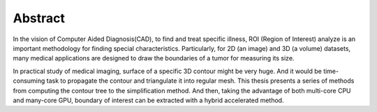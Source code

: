 Abstract
--------

In the vision of Computer Aided Diagnosis(CAD), to find and treat specific
illness, ROI (Region of Interest) analyze is an important methodology for
finding special characteristics. Particularly, for 2D (an image) and 3D
(a volume) datasets, many medical applications are designed to draw the
boundaries of a tumor for measuring its size.

In practical study of medical imaging, surface of a specific 3D contour might
be very huge. And it would be time-consuming task to propagate the contour and
triangulate it into regular mesh. This thesis presents a series of methods
from computing the contour tree to the simplification method. And then, taking
the advantage of both multi-core CPU and many-core GPU, boundary of interest
can be extracted with a hybrid accelerated method.
